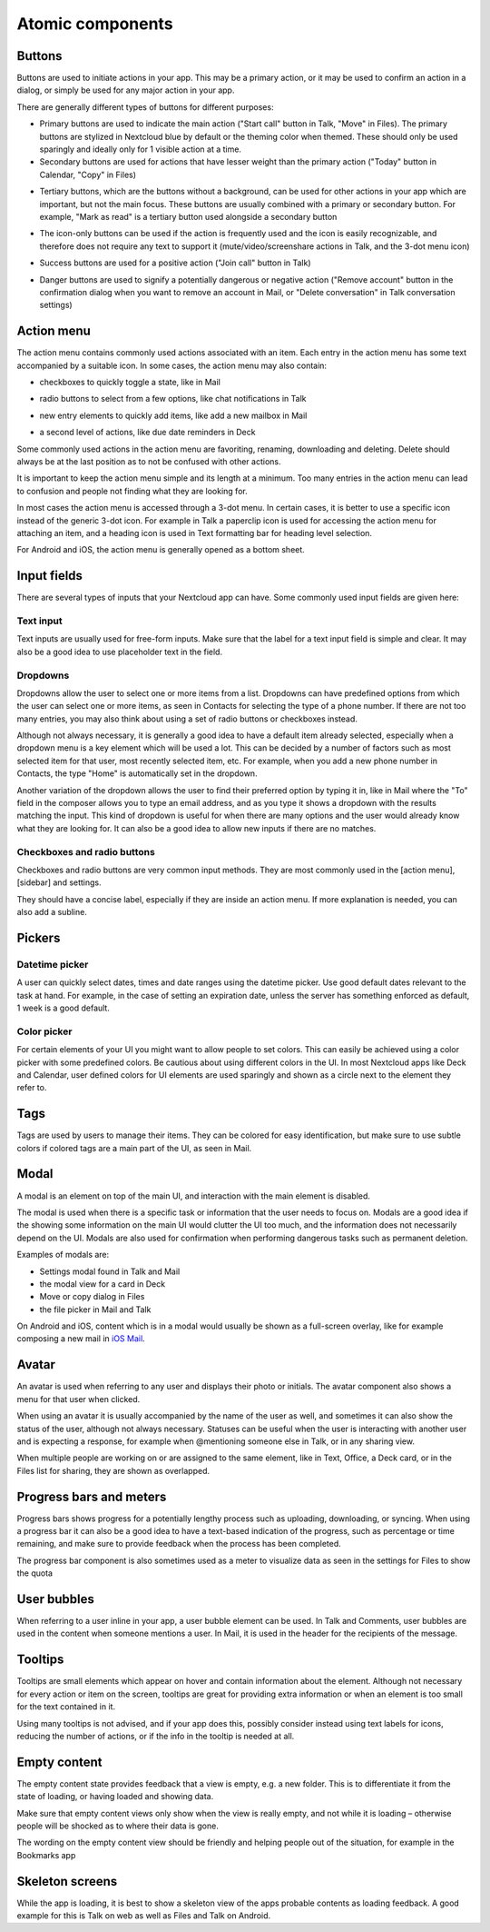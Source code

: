 Atomic components
=================

.. _Buttons:

Buttons
-------


Buttons are used to initiate actions in your app. This may be a primary action, or it may be used to confirm an action in a dialog, or simply be used for any major action in your app.

There are generally different types of buttons for different purposes:

.. image:: ../images/button-primary-secondary.png
   :alt: Primary button "Move" and secondary button "Copy" in Files 

* Primary buttons are used to indicate the main action ("Start call" button in Talk, "Move" in Files). The primary buttons are stylized in Nextcloud blue by default or the theming color when themed. These should only be used sparingly and ideally only for 1 visible action at a time.
* Secondary buttons are used for actions that have lesser weight than the primary action ("Today" button in Calendar, "Copy" in Files)

.. image:: ../images/button-tertiary.png
   :alt: Tertiary button "Mark as read" in desktop tray menu

* Tertiary buttons, which are the buttons without a background, can be used for other actions in your app which are important, but not the main focus. These buttons are usually combined with a primary or secondary button. For example, "Mark as read" is a tertiary button used alongside a secondary button

.. image:: ../images/button-icon-only.png
   :alt: Mute, video, screenshare and 3-dot buttons in Talk video call

* The icon-only buttons can be used if the action is frequently used and the icon is easily recognizable, and therefore does not require any text to support it (mute/video/screenshare actions in Talk, and the 3-dot menu icon)

.. image:: ../images/button-success.png
   :alt: Success button "Join call" in Talk

* Success buttons are used for a positive action ("Join call" button in Talk)

.. image:: ../images/button-danger.png
   :alt: Danger button "Remove email" in Mail

* Danger buttons are used to signify a potentially dangerous or negative action ("Remove account" button in the confirmation dialog when you want to remove an account in Mail, or "Delete conversation" in Talk conversation settings)

.. _Action menu:


Action menu
-----------


.. image:: ../images/action-menu.png
   :alt: Files action menu


The action menu contains commonly used actions associated with an item. Each entry in the action menu has some text accompanied by a suitable icon. In some cases, the action menu may also contain:

.. image:: ../images/action-menu-checkbox.png
   :alt: Checkbox in action menu in Mail

* checkboxes to quickly toggle a state, like in Mail

.. image:: ../images/action-menu-radio-button.gif
   :alt: Radio button in action menu in Talk

* radio buttons to select from a few options, like chat notifications in Talk

.. image:: ../images/action-menu-new-item.gif
   :alt: Add new mailbox in Mail action menu

* new entry elements to quickly add items, like add a new mailbox in Mail

.. image:: ../images/action-menu-second-level.gif
   :alt: Second level of actions in action menu to set due date reminders in Deck

* a second level of actions, like due date reminders in Deck

Some commonly used actions in the action menu are favoriting, renaming, downloading and deleting. Delete should always be at the last position as to not be confused with other actions.

It is important to keep the action menu simple and its length at a minimum. Too many entries in the action menu can lead to confusion and people not finding what they are looking for.

.. image:: ../images/action-menu-icon.png
   :alt: Action menu with a paperclipicon for attachments in Talk

In most cases the action menu is accessed through a 3-dot menu. In certain cases, it is better to use a specific icon instead of the generic 3-dot icon. For example in Talk a paperclip icon is used for accessing the action menu for attaching an item, and a heading icon is used in Text formatting bar for heading level selection.

For Android and iOS, the action menu is generally opened as a bottom sheet.

Input fields
------------

There are several types of inputs that your Nextcloud app can have. Some commonly used input fields are given here:

.. _Text input:

Text input
^^^^^^^^^^

.. image:: ../images/talk-text-input.png
   :alt: Talk text input

.. image:: ../images/text-input-label.png
   :alt: Text input with label in settings

Text inputs are usually used for free-form inputs. Make sure that the label for a text input field is simple and clear. It may also be a good idea to use placeholder text in the field.

.. _Dropdowns:

Dropdowns
^^^^^^^^^ 

.. image:: ../images/dropdown-find-as-you-type.gif
   :alt: Dropdown menu in settings

Dropdowns allow the user to select one or more items from a list. Dropdowns can have predefined options from which the user can select one or more items, as seen in Contacts for selecting the type of a phone number. If there are not too many entries, you may also think about using a set of radio buttons or checkboxes instead.

Although not always necessary, it is generally a good idea to have a default item already selected, especially when a dropdown menu is a key element which will be used a lot. This can be decided by a number of factors such as most selected item for that user, most recently selected item, etc. For example, when you add a new phone number in Contacts, the type "Home" is automatically set in the dropdown.

Another variation of the dropdown allows the user to find their preferred option by typing it in, like in Mail where the "To" field in the composer allows you to type an email address, and as you type it shows a dropdown with the results matching the input. This kind of dropdown is useful for when there are many options and the user would already know what they are looking for. It can also be a good idea to allow new inputs if there are no matches.

.. _Checkboxes and radio buttons:

Checkboxes and radio buttons
^^^^^^^^^^^^^^^^^^^^^^^^^^^^


.. image:: ../images/checkboxes-settings.png
   :alt: Checkbox in Talk settings

.. image:: ../images/radiobuttons-settings.png
   :alt: Radio buttons in Mail settings


Checkboxes and radio buttons are very common input methods. They are most commonly used in the [action menu], [sidebar] and settings.

They should have a concise label, especially if they are inside an action menu. If more explanation is needed, you can also add a subline.

Pickers
-------

.. _Datetime picker:

Datetime picker
^^^^^^^^^^^^^^^


.. image:: ../images/files-date-picker.png
   :alt: Files date picker


A user can quickly select dates, times and date ranges using the datetime picker. Use good default dates relevant to the task at hand. For example, in the case of setting an expiration date, unless the server has something enforced as default, 1 week is a good default.

.. _Color picker:

Color picker
^^^^^^^^^^^^


.. image:: ../images/colour-picker.gif
   :alt: Deck color picker


For certain elements of your UI you might want to allow people to set colors. This can easily be achieved using a color picker with some predefined colors. Be cautious about using different colors in the UI. In most Nextcloud apps like Deck and Calendar, user defined colors for UI elements are used sparingly and shown as a circle next to the element they refer to.

.. _Tags:

Tags
----

.. image:: ../images/mail-tags.png
   :alt: Mail tags


Tags are used by users to manage their items. They can be colored for easy identification, but make sure to use subtle colors if colored tags are a main part of the UI, as seen in Mail.

.. _Modal:

Modal
-----

.. image:: ../images/deck-card-modal.png
   :alt: Deck card modal


A modal is an element on top of the main UI, and interaction with the main element is disabled.

The modal is used when there is a specific task or information that the user needs to focus on. Modals are a good idea if the showing some information on the main UI would clutter the UI too much, and the information does not necessarily depend on the UI. Modals are also used for confirmation when performing dangerous tasks such as permanent deletion.

Examples of modals are:


* Settings modal found in Talk and Mail
* the modal view for a card in Deck
* Move or copy dialog in Files
* the file picker in Mail and Talk

On Android and iOS, content which is in a modal would usually be shown as a full-screen overlay, like for example composing a new mail in `iOS Mail <https://developer.apple.com/documentation/messageui/mfmailcomposeviewcontroller>`_\.


.. _Avatar:

Avatar
------

.. image:: ../images/avatar-talk.gif
   :alt: Avatars in Talk

An avatar is used when referring to any user and displays their photo or initials. The avatar component also shows a menu for that user when clicked.

When using an avatar it is usually accompanied by the name of the user as well, and sometimes it can also show the status of the user, although not always necessary. Statuses can be useful when the user is interacting with another user and is expecting a response, for example when @mentioning someone else in Talk, or in any sharing view.

When multiple people are working on or are assigned to the same element, like in Text, Office, a Deck card, or in the Files list for sharing, they are shown as overlapped.


.. _Progress bars and meters:

Progress bars and meters
------------------------


.. image:: ../images/progress-bar.png
   :alt: Desktop syncing progress bar


Progress bars shows progress for a potentially lengthy process such as uploading, downloading, or syncing. When using a progress bar it can also be a good idea to have a text-based indication of the progress, such as percentage or time remaining, and make sure to provide feedback when the process has been completed.

.. image:: ../images/meter-settings.png
   :alt: Meter in Files for storage quota

The progress bar component is also sometimes used as a meter to visualize data as seen in the settings for Files to show the quota

.. _User bubbles:

User bubbles
------------

.. image:: ../images/talk-user-bubble.png
   :alt: Talk user bubble


When referring to a user inline in your app, a user bubble element can be used. In Talk and Comments, user bubbles are used in the content when someone mentions a user. In Mail, it is used in the header for the recipients of the message.

.. _Tooltips:

Tooltips
--------

.. image:: ../images/tooltip.png
   :alt: Tooltip in Files


Tooltips are small elements which appear on hover and contain information about the element. Although not necessary for every action or item on the screen, tooltips are great for providing extra information or when an element is too small for the text contained in it.

Using many tooltips is not advised, and if your app does this, possibly consider instead using text labels for icons, reducing the number of actions, or if the info in the tooltip is needed at all.

.. _Empty content:

Empty content
-------------

.. image:: ../images/empty-content.png
   :alt: Bookmarks empty content


The empty content state provides feedback that a view is empty, e.g. a new folder. This is to differentiate it from the state of loading, or having loaded and showing data.

Make sure that empty content views only show when the view is really empty, and not while it is loading – otherwise people will be shocked as to where their data is gone.

The wording on the empty content view should be friendly and helping people out of the situation, for example in the Bookmarks app

.. _Skeleton screens:

Skeleton screens
----------------

.. image:: ../images/skeleton-screen-talk.png
   :alt: Talk skeleton screen
	 :scale: 50%

While the app is loading, it is best to show a skeleton view of the apps probable contents as loading feedback. A good example for this is Talk on web as well as Files and Talk on Android.
